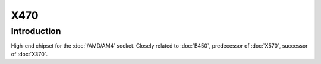 ================
X470
================

Introduction
================

High-end chipset for the :doc:`/AMD/AM4` socket. Closely related to :doc:`B450`, predecessor of :doc:`X570`, successor of :doc:`X370`.